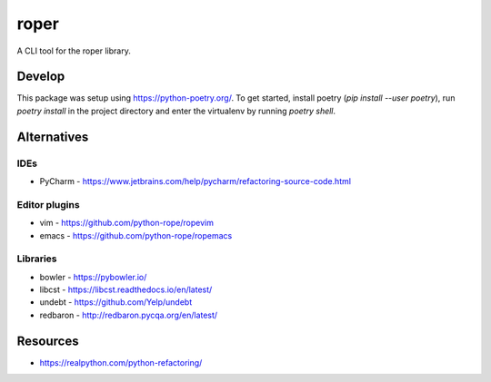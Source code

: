 =====
roper
=====

A CLI tool for the roper library.

Develop
=======
This package was setup using https://python-poetry.org/. To get started, install poetry
(`pip install --user poetry`), run `poetry install` in the project directory and enter the
virtualenv by running `poetry shell`.

Alternatives
============

IDEs
----
* PyCharm - https://www.jetbrains.com/help/pycharm/refactoring-source-code.html

Editor plugins
--------------
* vim - https://github.com/python-rope/ropevim
* emacs - https://github.com/python-rope/ropemacs

Libraries
---------
* bowler - https://pybowler.io/
* libcst - https://libcst.readthedocs.io/en/latest/
* undebt - https://github.com/Yelp/undebt
* redbaron - http://redbaron.pycqa.org/en/latest/

Resources
=========
* https://realpython.com/python-refactoring/
